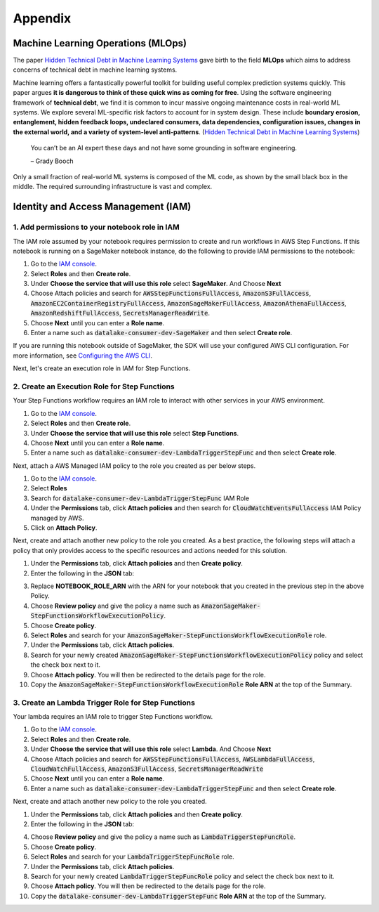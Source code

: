 Appendix
********


Machine Learning Operations (MLOps)
===================================

The paper `Hidden Technical Debt in Machine Learning Systems <https://proceedings.neurips.cc/paper/2015/file/86df7dcfd896fcaf2674f757a2463eba-Paper.pdf>`_ gave birth to the field **MLOps** which aims to address concerns of technical debt in machine learning systems.

Machine learning offers a fantastically powerful toolkit for building useful complex prediction systems quickly. This paper argues **it is dangerous to think of these quick wins as coming for free**. Using the software engineering framework of **technical debt**, we find it is common to incur massive ongoing maintenance costs in real-world ML systems. We explore several ML-specific risk factors to account for in system design. These include **boundary erosion, entanglement, hidden feedback loops, undeclared consumers, data dependencies, configuration issues, changes in the external world, and a variety of system-level anti-patterns**. (`Hidden Technical Debt in Machine Learning Systems <https://proceedings.neurips.cc/paper/2015/file/86df7dcfd896fcaf2674f757a2463eba-Paper.pdf>`_)

    
    You can’t be an AI expert these days and not have some grounding in software engineering. 
    
    – Grady Booch


.. image:: images/mlops.png
  :align: center

Only a small fraction of real-world ML systems is composed of the ML code, as shown by the small black box in the middle. The required surrounding infrastructure is vast and complex.



Identity and Access Management (IAM)
====================================


1. Add permissions to your notebook role in IAM
-----------------------------------------------

The IAM role assumed by your notebook requires permission to create and run workflows in AWS Step Functions. If this notebook is running on a SageMaker notebook instance, do the following to provide IAM permissions to the notebook:

1. Go to the `IAM console <https://console.aws.amazon.com/iam/>`_.
2. Select **Roles** and then **Create role**.
3. Under **Choose the service that will use this role** select **SageMaker**. And Choose **Next**
4. Choose Attach policies and search for :code:`AWSStepFunctionsFullAccess`, :code:`AmazonS3FullAccess`, :code:`AmazonEC2ContainerRegistryFullAccess`, :code:`AmazonSageMakerFullAccess`, :code:`AmazonAthenaFullAccess`, :code:`AmazonRedshiftFullAccess`, :code:`SecretsManagerReadWrite`.
5. Choose **Next** until you can enter a **Role name**.
6. Enter a name such as :code:`datalake-consumer-dev-SageMaker` and then select **Create role**.

If you are running this notebook outside of SageMaker, the SDK will use your configured AWS CLI configuration. For more information, see `Configuring the AWS CLI <https://docs.aws.amazon.com/cli/latest/userguide/cli-chap-configure.html>`_.

Next, let's create an execution role in IAM for Step Functions. 


2. Create an Execution Role for Step Functions
----------------------------------------------

Your Step Functions workflow requires an IAM role to interact with other services in your AWS environment. 

1. Go to the `IAM console <https://console.aws.amazon.com/iam/>`_.
2. Select **Roles** and then **Create role**.
3. Under **Choose the service that will use this role** select **Step Functions**.
4. Choose **Next** until you can enter a **Role name**.
5. Enter a name such as :code:`datalake-consumer-dev-LambdaTriggerStepFunc` and then select **Create role**.

Next, attach a AWS Managed IAM policy to the role you created as per below steps.

1. Go to the `IAM console <https://console.aws.amazon.com/iam/>`_.
2. Select **Roles**
3. Search for :code:`datalake-consumer-dev-LambdaTriggerStepFunc` IAM Role
4. Under the **Permissions** tab, click **Attach policies** and then search for :code:`CloudWatchEventsFullAccess` IAM Policy managed by AWS.
5. Click on **Attach Policy**.


Next, create and attach another new policy to the role you created. As a best practice, the following steps will attach a policy that only provides access to the specific resources and actions needed for this solution.

1. Under the **Permissions** tab, click **Attach policies** and then **Create policy**.
2. Enter the following in the **JSON** tab:

.. code-block:: json
 {
     "Version": "2012-10-17",
     "Statement": [
         {
             "Sid": "VisualEditor0",
             "Effect": "Allow",
             "Action": [
                 "events:PutTargets",
                 "events:DescribeRule",
                 "events:PutRule"
             ],
             "Resource": [
                 "arn:aws-cn:events:*:*:rule/StepFunctionsGetEventsForSageMakerTrainingJobsRule",
                 "arn:aws-cn:events:*:*:rule/StepFunctionsGetEventsForSageMakerTransformJobsRule",
                 "arn:aws-cn:events:*:*:rule/StepFunctionsGetEventsForSageMakerTuningJobsRule",
                 "arn:aws-cn:events:*:*:rule/StepFunctionsGetEventsForECSTaskRule",
                 "arn:aws-cn:events:*:*:rule/StepFunctionsGetEventsForBatchJobsRule"
             ]
         },
         {
             "Sid": "VisualEditor1",
             "Effect": "Allow",
             "Action": "iam:PassRole",
             "Resource": "NOTEBOOK_ROLE_ARN",
             "Condition": {
                 "StringEquals": {
                     "iam:PassedToService": "sagemaker.amazonaws.com"
                 }
             }
         },
         {
             "Sid": "VisualEditor2",
             "Effect": "Allow",
             "Action": [
                 "batch:DescribeJobs",
                 "batch:SubmitJob",
                 "batch:TerminateJob",
                 "dynamodb:DeleteItem",
                 "dynamodb:GetItem",
                 "dynamodb:PutItem",
                 "dynamodb:UpdateItem",
                 "ecs:DescribeTasks",
                 "ecs:RunTask",
                 "ecs:StopTask",
                 "glue:BatchStopJobRun",
                 "glue:GetJobRun",
                 "glue:GetJobRuns",
                 "glue:StartJobRun",
                 "lambda:InvokeFunction",
                 "sagemaker:CreateEndpoint",
                 "sagemaker:CreateEndpointConfig",
                 "sagemaker:CreateHyperParameterTuningJob",
                 "sagemaker:CreateModel",
                 "sagemaker:CreateProcessingJob",
                 "sagemaker:CreateTrainingJob",
                 "sagemaker:CreateTransformJob",
                 "sagemaker:DeleteEndpoint",
                 "sagemaker:DeleteEndpointConfig",
                 "sagemaker:DescribeHyperParameterTuningJob",
                 "sagemaker:DescribeProcessingJob",
                 "sagemaker:DescribeTrainingJob",
                 "sagemaker:DescribeTransformJob",
                 "sagemaker:ListProcessingJobs",
                 "sagemaker:ListTags",
                 "sagemaker:StopHyperParameterTuningJob",
                 "sagemaker:StopProcessingJob",
                 "sagemaker:StopTrainingJob",
                 "sagemaker:StopTransformJob",
                 "sagemaker:UpdateEndpoint",
                 "sns:Publish",
                 "sqs:SendMessage"
             ],
             "Resource": "*"
         }
     ]
 }

3. Replace **NOTEBOOK_ROLE_ARN** with the ARN for your notebook that you created in the previous step in the above Policy.
4. Choose **Review policy** and give the policy a name such as :code:`AmazonSageMaker-StepFunctionsWorkflowExecutionPolicy`.
5. Choose **Create policy**.
6. Select **Roles** and search for your :code:`AmazonSageMaker-StepFunctionsWorkflowExecutionRole` role.
7. Under the **Permissions** tab, click **Attach policies**.
8. Search for your newly created :code:`AmazonSageMaker-StepFunctionsWorkflowExecutionPolicy` policy and select the check box next to it.
9. Choose **Attach policy**. You will then be redirected to the details page for the role.
10. Copy the :code:`AmazonSageMaker-StepFunctionsWorkflowExecutionRole` **Role ARN** at the top of the Summary.


3. Create an Lambda Trigger Role for Step Functions
---------------------------------------------------

Your lambda requires an IAM role to trigger Step Functions workflow. 

1. Go to the `IAM console <https://console.aws.amazon.com/iam/>`_.
2. Select **Roles** and then **Create role**.
3. Under **Choose the service that will use this role** select **Lambda**. And Choose **Next**
4. Choose Attach policies and search for :code:`AWSStepFunctionsFullAccess`, :code:`AWSLambdaFullAccess`, :code:`CloudWatchFullAccess`, :code:`AmazonS3FullAccess`, :code:`SecretsManagerReadWrite`
5. Choose **Next** until you can enter a **Role name**.
6. Enter a name such as :code:`datalake-consumer-dev-LambdaTriggerStepFunc` and then select **Create role**.


Next, create and attach another new policy to the role you created. 

1. Under the **Permissions** tab, click **Attach policies** and then **Create policy**.
2. Enter the following in the **JSON** tab:

.. code-block:: json
 {
   "Version": "2012-10-17",
   "Statement": [
     {
       "Effect": "Allow",
       "Action": [
         "ec2:DescribeNetworkInterfaces",
         "ec2:CreateNetworkInterface",
         "ec2:DeleteNetworkInterface",
         "ec2:DescribeInstances",
         "ec2:AttachNetworkInterface"
       ],
       "Resource": "*"
     }
   ]
 }

4. Choose **Review policy** and give the policy a name such as :code:`LambdaTriggerStepFuncRole`.
5. Choose **Create policy**.
6. Select **Roles** and search for your :code:`LambdaTriggerStepFuncRole` role.
7. Under the **Permissions** tab, click **Attach policies**.
8. Search for your newly created :code:`LambdaTriggerStepFuncRole` policy and select the check box next to it.
9. Choose **Attach policy**. You will then be redirected to the details page for the role.
10. Copy the :code:`datalake-consumer-dev-LambdaTriggerStepFunc` **Role ARN** at the top of the Summary.
